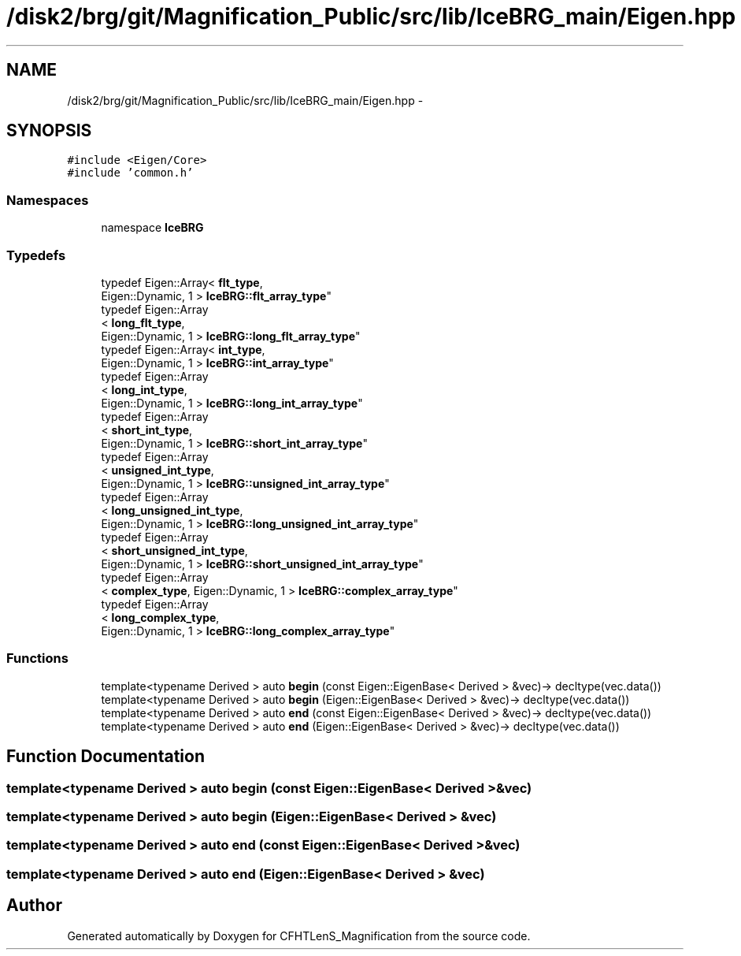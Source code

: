 .TH "/disk2/brg/git/Magnification_Public/src/lib/IceBRG_main/Eigen.hpp" 3 "Tue Jul 7 2015" "Version 0.9.0" "CFHTLenS_Magnification" \" -*- nroff -*-
.ad l
.nh
.SH NAME
/disk2/brg/git/Magnification_Public/src/lib/IceBRG_main/Eigen.hpp \- 
.SH SYNOPSIS
.br
.PP
\fC#include <Eigen/Core>\fP
.br
\fC#include 'common\&.h'\fP
.br

.SS "Namespaces"

.in +1c
.ti -1c
.RI "namespace \fBIceBRG\fP"
.br
.in -1c
.SS "Typedefs"

.in +1c
.ti -1c
.RI "typedef Eigen::Array< \fBflt_type\fP, 
.br
Eigen::Dynamic, 1 > \fBIceBRG::flt_array_type\fP"
.br
.ti -1c
.RI "typedef Eigen::Array
.br
< \fBlong_flt_type\fP, 
.br
Eigen::Dynamic, 1 > \fBIceBRG::long_flt_array_type\fP"
.br
.ti -1c
.RI "typedef Eigen::Array< \fBint_type\fP, 
.br
Eigen::Dynamic, 1 > \fBIceBRG::int_array_type\fP"
.br
.ti -1c
.RI "typedef Eigen::Array
.br
< \fBlong_int_type\fP, 
.br
Eigen::Dynamic, 1 > \fBIceBRG::long_int_array_type\fP"
.br
.ti -1c
.RI "typedef Eigen::Array
.br
< \fBshort_int_type\fP, 
.br
Eigen::Dynamic, 1 > \fBIceBRG::short_int_array_type\fP"
.br
.ti -1c
.RI "typedef Eigen::Array
.br
< \fBunsigned_int_type\fP, 
.br
Eigen::Dynamic, 1 > \fBIceBRG::unsigned_int_array_type\fP"
.br
.ti -1c
.RI "typedef Eigen::Array
.br
< \fBlong_unsigned_int_type\fP, 
.br
Eigen::Dynamic, 1 > \fBIceBRG::long_unsigned_int_array_type\fP"
.br
.ti -1c
.RI "typedef Eigen::Array
.br
< \fBshort_unsigned_int_type\fP, 
.br
Eigen::Dynamic, 1 > \fBIceBRG::short_unsigned_int_array_type\fP"
.br
.ti -1c
.RI "typedef Eigen::Array
.br
< \fBcomplex_type\fP, Eigen::Dynamic, 1 > \fBIceBRG::complex_array_type\fP"
.br
.ti -1c
.RI "typedef Eigen::Array
.br
< \fBlong_complex_type\fP, 
.br
Eigen::Dynamic, 1 > \fBIceBRG::long_complex_array_type\fP"
.br
.in -1c
.SS "Functions"

.in +1c
.ti -1c
.RI "template<typename Derived > auto \fBbegin\fP (const Eigen::EigenBase< Derived > &vec)-> decltype(vec\&.data())"
.br
.ti -1c
.RI "template<typename Derived > auto \fBbegin\fP (Eigen::EigenBase< Derived > &vec)-> decltype(vec\&.data())"
.br
.ti -1c
.RI "template<typename Derived > auto \fBend\fP (const Eigen::EigenBase< Derived > &vec)-> decltype(vec\&.data())"
.br
.ti -1c
.RI "template<typename Derived > auto \fBend\fP (Eigen::EigenBase< Derived > &vec)-> decltype(vec\&.data())"
.br
.in -1c
.SH "Function Documentation"
.PP 
.SS "template<typename Derived > auto begin (const Eigen::EigenBase< Derived > &vec)"

.SS "template<typename Derived > auto begin (Eigen::EigenBase< Derived > &vec)"

.SS "template<typename Derived > auto end (const Eigen::EigenBase< Derived > &vec)"

.SS "template<typename Derived > auto end (Eigen::EigenBase< Derived > &vec)"

.SH "Author"
.PP 
Generated automatically by Doxygen for CFHTLenS_Magnification from the source code\&.
